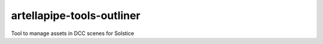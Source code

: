 artellapipe-tools-outliner
============================================================

Tool to manage assets in DCC scenes for Solstice